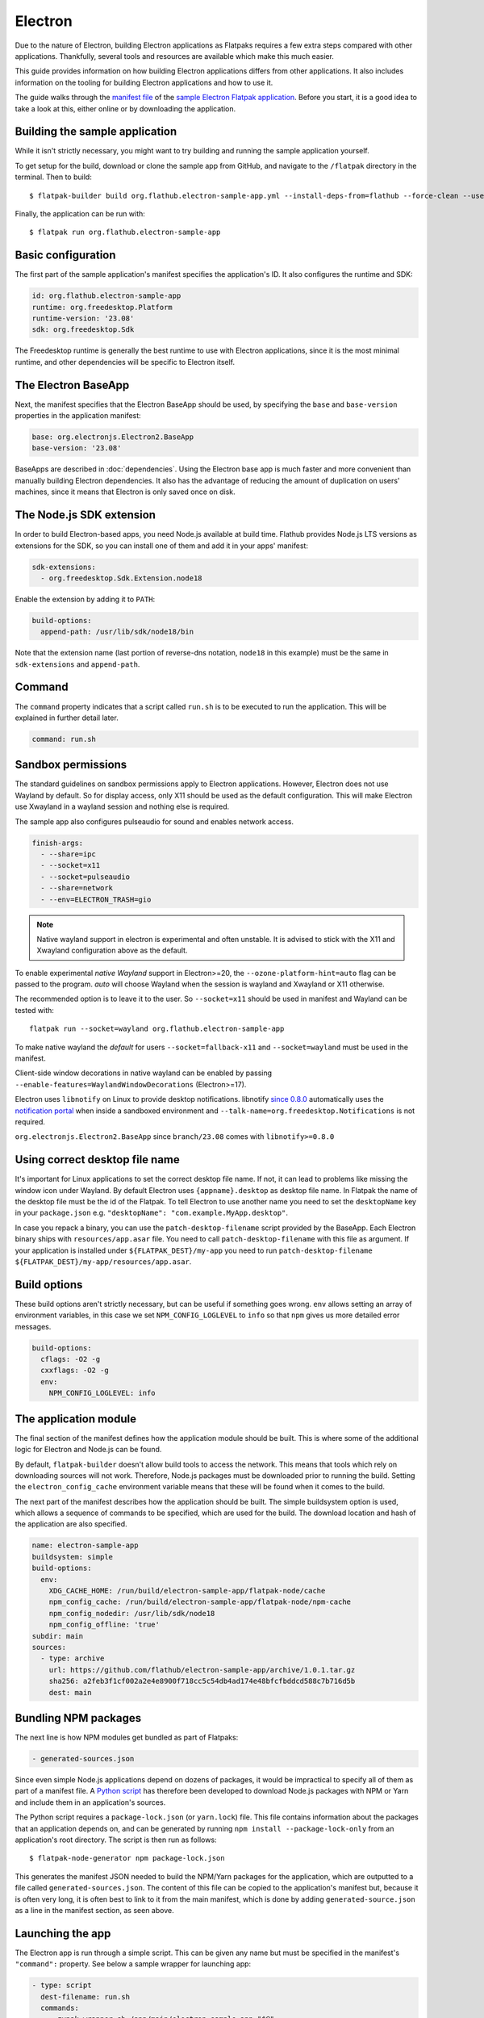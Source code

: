 Electron
========

Due to the nature of Electron, building Electron applications as Flatpaks
requires a few extra steps compared with other applications. Thankfully,
several tools and resources are available which make this much easier.

This guide provides information on how building Electron applications differs
from other applications. It also includes information on the tooling for
building Electron applications and how to use it.

The guide walks through the `manifest file
<https://github.com/flathub/electron-sample-app/blob/master/flatpak/org.flathub.electron-sample-app.yml>`_
of the `sample Electron Flatpak application
<https://github.com/flathub/electron-sample-app>`_. Before you start,
it is a good idea to take a look at this, either online or by downloading
the application.


Building the sample application
-------------------------------

While it isn't strictly necessary, you might want to try building and running
the sample application yourself.

To get setup for the build, download or clone the sample app from GitHub,
and navigate to the ``/flatpak`` directory in the terminal. Then
to build::

  $ flatpak-builder build org.flathub.electron-sample-app.yml --install-deps-from=flathub --force-clean --user --install

Finally, the application can be run with::

  $ flatpak run org.flathub.electron-sample-app

Basic configuration
-------------------

The first part of the sample application's manifest specifies the application's
ID. It also configures the runtime and SDK:

.. code-block:: yaml

  id: org.flathub.electron-sample-app
  runtime: org.freedesktop.Platform
  runtime-version: '23.08'
  sdk: org.freedesktop.Sdk

The Freedesktop runtime is generally the best runtime to use with Electron
applications, since it is the most minimal runtime, and other dependencies
will be specific to Electron itself.

The Electron BaseApp
---------------------

Next, the manifest specifies that the Electron BaseApp should be used, by
specifying the ``base`` and ``base-version`` properties in the application
manifest:

.. code-block:: yaml

  base: org.electronjs.Electron2.BaseApp
  base-version: '23.08'

BaseApps are described in :doc:`dependencies`.  Using the Electron base
app is much faster and more convenient than manually building Electron
dependencies. It also has the advantage of reducing the amount of duplication
on users' machines, since it means that Electron is only saved once on disk.

The Node.js SDK extension
-------------------------

In order to build Electron-based apps, you need Node.js available at build time.
Flathub provides Node.js LTS versions as extensions for the SDK, so you can
install one of them and add it in your apps' manifest:

.. code-block:: yaml

  sdk-extensions:
    - org.freedesktop.Sdk.Extension.node18

Enable the extension by adding it to ``PATH``:

.. code-block:: yaml

  build-options:
    append-path: /usr/lib/sdk/node18/bin

Note that the extension name (last portion of reverse-dns notation, ``node18``
in this example) must be the same in ``sdk-extensions`` and ``append-path``.

Command
-------

The ``command`` property indicates that a script called ``run.sh`` is to be
executed to run the application. This will be explained in further detail
later.

.. code-block:: yaml

  command: run.sh

Sandbox permissions
-------------------

The standard guidelines on sandbox permissions apply to Electron
applications. However, Electron does not use Wayland by default. So for
display access, only X11 should be used as the default configuration.
This will make Electron use Xwayland in a wayland session and nothing
else is required.

The sample app also configures pulseaudio for sound and enables network
access.

.. code-block:: yaml

  finish-args:
    - --share=ipc
    - --socket=x11
    - --socket=pulseaudio
    - --share=network
    - --env=ELECTRON_TRASH=gio

.. note::

  Native wayland support in electron is experimental and often unstable.
  It is advised to stick with the X11 and Xwayland configuration above
  as the default.

To enable experimental `native Wayland` support in Electron>=20, the
``--ozone-platform-hint=auto`` flag can be passed to the program. `auto`
will choose Wayland when the session is wayland and Xwayland or X11
otherwise.

The recommended option is to leave it to the user. So ``--socket=x11``
should be used in manifest and Wayland can be tested with::

  flatpak run --socket=wayland org.flathub.electron-sample-app

To make native wayland the `default` for users ``--socket=fallback-x11``
and ``--socket=wayland`` must be used in the manifest.

Client-side window decorations in native wayland can be enabled by
passing ``--enable-features=WaylandWindowDecorations`` (Electron>=17).

Electron uses ``libnotify`` on Linux to provide desktop notifications.
libnotify `since 0.8.0 <https://gitlab.gnome.org/GNOME/libnotify/-/merge_requests/27>`_
automatically uses the `notification portal <https://flatpak.github.io/xdg-desktop-portal/docs/doc-org.freedesktop.portal.Notification.html>`_
when inside a sandboxed environment and ``--talk-name=org.freedesktop.Notifications``
is not required.

``org.electronjs.Electron2.BaseApp`` since ``branch/23.08`` comes with
``libnotify>=0.8.0``

.. _use-correct-desktop-filename:

Using correct desktop file name
-------------------------------

It's important for Linux applications to set the correct desktop file name. If not, it can lead to problems like missing the window icon under Wayland.
By default Electron uses ``{appname}.desktop`` as desktop file name. In Flatpak the name of the desktop file must be the id of the Flatpak.
To tell Electron to use another name you need to set the ``desktopName`` key in your ``package.json`` e.g. ``"desktopName": "com.example.MyApp.desktop"``.

In case you repack a binary, you can use the ``patch-desktop-filename`` script provided by the BaseApp. Each Electron binary ships with ``resources/app.asar`` file.
You need to call ``patch-desktop-filename`` with this file as argument.
If your application is installed under ``${FLATPAK_DEST}/my-app`` you need to run ``patch-desktop-filename ${FLATPAK_DEST}/my-app/resources/app.asar``.

Build options
-------------

These build options aren't strictly necessary, but can be useful if something
goes wrong.
``env`` allows setting an array of environment variables, in this case we set
``NPM_CONFIG_LOGLEVEL`` to ``info`` so that ``npm`` gives us more detailed
error messages.

.. code-block:: yaml

  build-options:
    cflags: -O2 -g
    cxxflags: -O2 -g
    env:
      NPM_CONFIG_LOGLEVEL: info


The application module
----------------------

The final section of the manifest defines how the application module should
be built. This is where some of the additional logic for Electron and Node.js
can be found.

By default, ``flatpak-builder`` doesn't allow build tools to access the
network. This means that tools which rely on downloading sources will not
work. Therefore, Node.js packages must be downloaded prior to running the
build. Setting the  ``electron_config_cache`` environment variable means
that these will be found when it comes to the build.

The next part of the manifest describes how the application should be
built. The simple buildsystem option is used, which allows a sequence of
commands to be specified, which are used for the build. The download location
and hash of the application are also specified.

.. code-block:: yaml

  name: electron-sample-app
  buildsystem: simple
  build-options:
    env:
      XDG_CACHE_HOME: /run/build/electron-sample-app/flatpak-node/cache
      npm_config_cache: /run/build/electron-sample-app/flatpak-node/npm-cache
      npm_config_nodedir: /usr/lib/sdk/node18
      npm_config_offline: 'true'
  subdir: main
  sources:
    - type: archive
      url: https://github.com/flathub/electron-sample-app/archive/1.0.1.tar.gz
      sha256: a2feb3f1cf002a2e4e8900f718cc5c54db4ad174e48bfcfbddcd588c7b716d5b
      dest: main

Bundling NPM packages
---------------------

The next line is how NPM modules get bundled as part of Flatpaks:

.. code-block:: yaml

  - generated-sources.json

Since even simple Node.js applications depend on dozens of packages, it would
be impractical to specify all of them as part of a manifest file. A `Python
script <https://github.com/flatpak/flatpak-builder-tools/tree/master/node>`__
has therefore been developed to download Node.js packages with NPM or Yarn and
include them in an application's sources.

The Python script requires a ``package-lock.json`` (or ``yarn.lock``) file. This
file contains information about the packages that an application depends on, and
can be generated by running ``npm install --package-lock-only`` from an
application's root directory. The script is then run as follows::

  $ flatpak-node-generator npm package-lock.json

This generates the manifest JSON needed to build the NPM/Yarn
packages for the application, which are outputted to a file called
``generated-sources.json``. The content of this file can be copied to
the application's manifest but, because it is often very long, it is
often best to link to it from the main manifest, which is done by adding
``generated-source.json`` as a line in the manifest section, as seen above.

Launching the app
-----------------

The Electron app is run through a simple script. This can be given any name
but must be specified in the manifest's ``"command":`` property. See below
a sample wrapper for launching app:

.. code-block:: yaml

  - type: script
    dest-filename: run.sh
    commands:
      - zypak-wrapper.sh /app/main/electron-sample-app "$@"

Build commands
--------------

Last but not least, since the simple build option is being used, a list of
build commands must be provided. As can be seen, ``npm`` is run with the
``npm_config_offline=true`` environment variable, installing dependencies from
packages that have already been cached. These are copied to ``/app/main/``.
Finally the ``run.sh`` script is installed to ``/app/bin/`` so that it will be
on ``$PATH``:

.. code-block:: yaml

    build-commands:
      # Install npm dependencies
      - npm install --offline
      # Build the app; in this example the `dist` script
      # in package.json runs electron-builder
      - |
        . ../flatpak-node/electron-builder-arch-args.sh
        npm run dist -- $ELECTRON_BUILDER_ARCH_ARGS  --linux --dir
      # Bundle app and dependencies
      - cp -a dist/linux*unpacked /app/main
      # Install app wrapper
      - install -Dm755 -t /app/bin/ ../run.sh

Note that if the application you are trying to package contains a ``build`` block in ``package.json`` with instructions for Linux, this can cause ``electron-builder`` to try to fetch additional binaries at build-time (Even if `--dir` option is used). The following example shows a configuration that will try to download AppImage binaries:

.. code-block:: json

  "build": {
    "linux": {
      "target": "AppImage",
    }
  }

The preferred way of fixing this, is not a patch, but a build-time edit using ``jq``. The following command will replace ``"target": "AppImage"`` with ``"target": "dir"``:

.. code-block:: bash

  jq '.build.linux.target="dir"' <<<$(<package.json) > package.json

Make setProgressBar and setBadgeCount work
-------------------------------------------
The `setProgressBar <https://www.electronjs.org/docs/latest/api/browser-window#winsetprogressbarprogress-options>`_ and `setBadgeCount <https://www.electronjs.org/docs/latest/api/app#appsetbadgecountcount-linux-macos>`_ functions allow showing a progress bar and a badge count in the window icon. It is implemented under Linux using the `UnityLauncherAPI <https://wiki.ubuntu.com/Unity/LauncherAPI>`_. This API is not implemented on every desktop environment. A known desktop environment which implements this is KDE.
It is also implemented by the popular `Dash to Dock <https://micheleg.github.io/dash-to-dock>`_ GNOME extension and `Plank <https://launchpad.net/plank>`_.

To make it work in Flatpak, the app needs to :ref:`use the correct desktop filename <use-correct-desktop-filename>`. The Flatpak also needs the ``--talk-name=com.canonical.Unity`` permission. Electron versions earlier than v32 checks `checks if it's running on Unity or KDE <https://github.com/electron/electron/blob/fb88375ab4d2161dbf7e958a2a94c7c6d97dc84c/shell/browser/linux/unity_service.cc#L64>`_ before using the UnityLauncherAPI.
